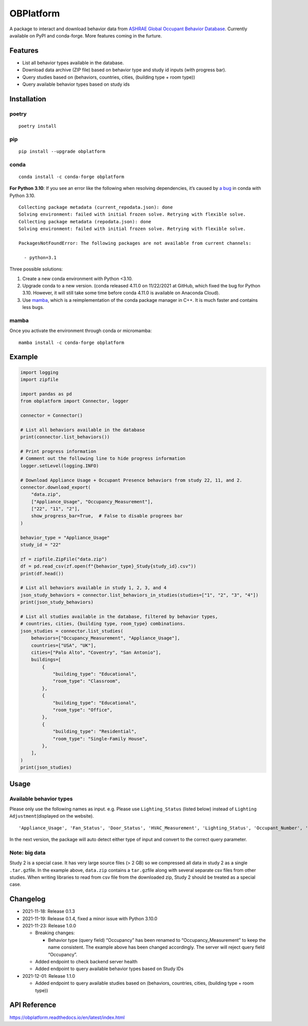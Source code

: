 OBPlatform
==========

A package to interact and download behavior data from `ASHRAE Global
Occupant Behavior Database <https://ashraeobdatabase.com>`__. Currently
available on PyPI and conda-forge. More features coming in the furture.

|pypi| |conda-forge| |CI| |codecov| |license| |PyPI - Python Version|
|Code style: black| |Read the Docs|

Features
--------

-  List all behavior types available in the database.
-  Download data archive (ZIP file) based on behavior type and study id
   inputs (with progress bar).
-  Query studies based on (behaviors, countries, cities, (building type
   + room type))
-  Query available behavior types based on study ids

Installation
------------

poetry
~~~~~~

::

   poetry install

pip
~~~

::

   pip install --upgrade obplatform

conda
~~~~~

::

   conda install -c conda-forge obplatform

**For Python 3.10**: If you see an error like the following when
resolving dependencies, it’s caused by `a
bug <https://github.com/conda/conda/issues/10969>`__ in conda with
Python 3.10.

::

   Collecting package metadata (current_repodata.json): done
   Solving environment: failed with initial frozen solve. Retrying with flexible solve.
   Collecting package metadata (repodata.json): done
   Solving environment: failed with initial frozen solve. Retrying with flexible solve.

   PackagesNotFoundError: The following packages are not available from current channels:

     - python=3.1

Three possible solutions:

1. Create a new conda environment with Python <3.10.
2. Upgrade conda to a new version. (conda released 4.11.0 on 11/22/2021
   at GitHub, which fixed the bug for Python 3.10. However, it will
   still take some time before conda 4.11.0 is available on Anaconda
   Cloud).
3. Use `mamba <https://github.com/mamba-org/mamba>`__, which is a
   reimplementation of the conda package manager in C++. It is much
   faster and contains less bugs.

mamba
~~~~~

Once you activate the environment through conda or micromamba:

::

   mamba install -c conda-forge obplatform

Example
-------

.. code:: python

   import logging
   import zipfile

   import pandas as pd
   from obplatform import Connector, logger

   connector = Connector()

   # List all behaviors available in the database
   print(connector.list_behaviors())

   # Print progress information
   # Comment out the following line to hide progress information
   logger.setLevel(logging.INFO)

   # Download Appliance Usage + Occupant Presence behaviors from study 22, 11, and 2.
   connector.download_export(
       "data.zip",
       ["Appliance_Usage", "Occupancy_Measurement"],
       ["22", "11", "2"],
       show_progress_bar=True,  # False to disable progrees bar
   )

   behavior_type = "Appliance_Usage"
   study_id = "22"

   zf = zipfile.ZipFile("data.zip")
   df = pd.read_csv(zf.open(f"{behavior_type}_Study{study_id}.csv"))
   print(df.head())

   # List all behaviors available in study 1, 2, 3, and 4
   json_study_behaviors = connector.list_behaviors_in_studies(studies=["1", "2", "3", "4"])
   print(json_study_behaviors)

   # List all studies available in the database, filtered by behavior types,
   # countries, cities, {building type, room_type} combinations.
   json_studies = connector.list_studies(
       behaviors=["Occupancy_Measurement", "Appliance_Usage"],
       countries=["USA", "UK"],
       cities=["Palo Alto", "Coventry", "San Antonio"],
       buildings=[
           {
               "building_type": "Educational",
               "room_type": "Classroom",
           },
           {
               "building_type": "Educational",
               "room_type": "Office",
           },
           {
               "building_type": "Residential",
               "room_type": "Single-Family House",
           },
       ],
   )
   print(json_studies)

Usage
-----

Available behavior types
~~~~~~~~~~~~~~~~~~~~~~~~

Please only use the following names as input. e.g. Please use
``Lighting_Status`` (listed below) instead of
``Lighting Adjustment``\ (displayed on the website).

::

   'Appliance_Usage', 'Fan_Status', 'Door_Status', 'HVAC_Measurement', 'Lighting_Status', 'Occupant_Number', 'Occupancy_Measurement', 'Other_HeatWave', 'Other_Role of habits in consumption', 'Other_IAQ in Affordable Housing', 'Shading_Status', 'Window_Status'

In the next version, the package will auto detect either type of input
and convert to the correct query parameter.

Note: big data
~~~~~~~~~~~~~~

Study 2 is a special case. It has very large source files (> 2 GB) so we
compressed all data in study 2 as a single ``.tar.gz``\ file. In the
example above, ``data.zip`` contains a ``tar.gz``\ file along with
several separate csv files from other studies. When writing libraries to
read from csv file from the downloaded zip, Study 2 should be treated as
a special case.

Changelog
---------

-  2021-11-18: Release 0.1.3
-  2021-11-19: Release 0.1.4, fixed a minor issue with Python 3.10.0
-  2021-11-23: Release 1.0.0

   -  Breaking changes:

      -  Behavior type (query field) “Occupancy” has been renamed to
         “Occupancy_Measurement” to keep the name consistent. The
         example above has been changed accordingly. The server will
         reject query field “Occupancy”.

   -  Added endpoint to check backend server health
   -  Added endpoint to query available behavior types based on Study
      IDs

-  2021-12-01: Release 1.1.0

   -  Added endpoint to query available studies based on (behaviors,
      countries, cities, (building type + room type))

API Reference
-------------

https://obplatform.readthedocs.io/en/latest/index.html

.. |pypi| image:: https://img.shields.io/pypi/v/obplatform.svg
   :target: https://pypi.python.org/pypi/obplatform
.. |conda-forge| image:: https://img.shields.io/conda/vn/conda-forge/obplatform
   :target: https://github.com/conda-forge/obplatform-feedstock#installing-obplatform
.. |CI| image:: https://github.com/umonaca/obplatform/actions/workflows/test.yml/badge.svg?event=push
   :target: https://github.com/umonaca/obplatform/actions?query=event%3Apush+branch%3Amaster
.. |codecov| image:: https://codecov.io/gh/umonaca/obplatform/branch/master/graph/badge.svg?token=SCFFFX2IKX
   :target: https://codecov.io/gh/umonaca/obplatform
.. |license| image:: https://img.shields.io/github/license/umonaca/obplatform
.. |PyPI - Python Version| image:: https://img.shields.io/pypi/pyversions/obplatform
.. |Code style: black| image:: https://img.shields.io/badge/code%20style-black-000000.svg
   :target: https://github.com/psf/black
.. |Read the Docs| image:: https://img.shields.io/readthedocs/obplatform
   :target: https://obplatform.readthedocs.io/en/latest/index.html
